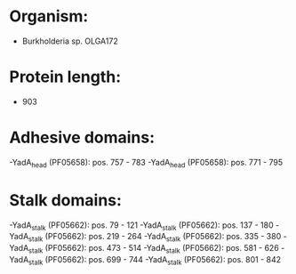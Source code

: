 * Organism:
- Burkholderia sp. OLGA172
* Protein length:
- 903
* Adhesive domains:
-YadA_head (PF05658): pos. 757 - 783
-YadA_head (PF05658): pos. 771 - 795
* Stalk domains:
-YadA_stalk (PF05662): pos. 79 - 121
-YadA_stalk (PF05662): pos. 137 - 180
-YadA_stalk (PF05662): pos. 219 - 264
-YadA_stalk (PF05662): pos. 335 - 380
-YadA_stalk (PF05662): pos. 473 - 514
-YadA_stalk (PF05662): pos. 581 - 626
-YadA_stalk (PF05662): pos. 699 - 744
-YadA_stalk (PF05662): pos. 801 - 842

